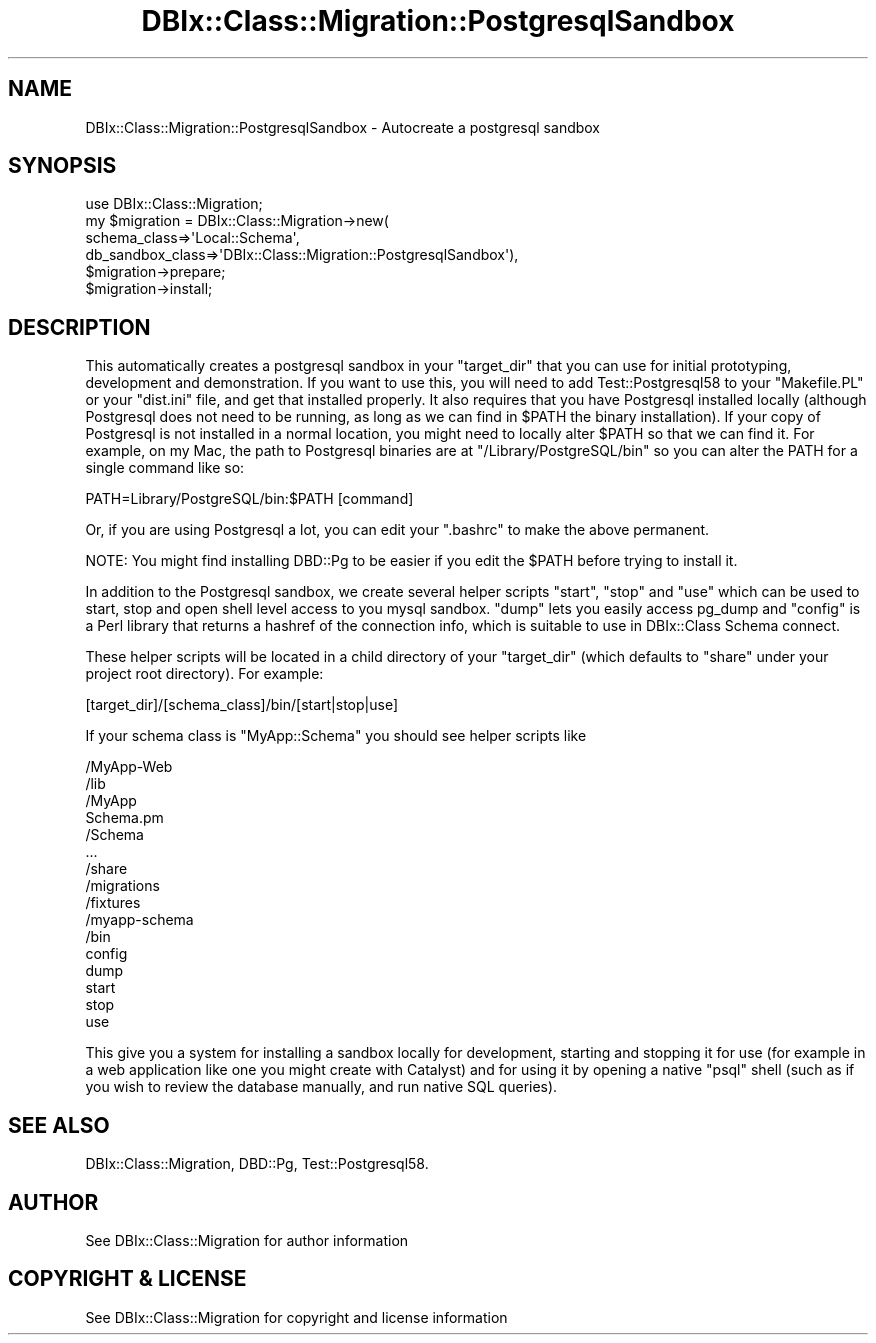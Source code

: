 .\" -*- mode: troff; coding: utf-8 -*-
.\" Automatically generated by Pod::Man 5.01 (Pod::Simple 3.43)
.\"
.\" Standard preamble:
.\" ========================================================================
.de Sp \" Vertical space (when we can't use .PP)
.if t .sp .5v
.if n .sp
..
.de Vb \" Begin verbatim text
.ft CW
.nf
.ne \\$1
..
.de Ve \" End verbatim text
.ft R
.fi
..
.\" \*(C` and \*(C' are quotes in nroff, nothing in troff, for use with C<>.
.ie n \{\
.    ds C` ""
.    ds C' ""
'br\}
.el\{\
.    ds C`
.    ds C'
'br\}
.\"
.\" Escape single quotes in literal strings from groff's Unicode transform.
.ie \n(.g .ds Aq \(aq
.el       .ds Aq '
.\"
.\" If the F register is >0, we'll generate index entries on stderr for
.\" titles (.TH), headers (.SH), subsections (.SS), items (.Ip), and index
.\" entries marked with X<> in POD.  Of course, you'll have to process the
.\" output yourself in some meaningful fashion.
.\"
.\" Avoid warning from groff about undefined register 'F'.
.de IX
..
.nr rF 0
.if \n(.g .if rF .nr rF 1
.if (\n(rF:(\n(.g==0)) \{\
.    if \nF \{\
.        de IX
.        tm Index:\\$1\t\\n%\t"\\$2"
..
.        if !\nF==2 \{\
.            nr % 0
.            nr F 2
.        \}
.    \}
.\}
.rr rF
.\" ========================================================================
.\"
.IX Title "DBIx::Class::Migration::PostgresqlSandbox 3pm"
.TH DBIx::Class::Migration::PostgresqlSandbox 3pm 2020-06-02 "perl v5.38.2" "User Contributed Perl Documentation"
.\" For nroff, turn off justification.  Always turn off hyphenation; it makes
.\" way too many mistakes in technical documents.
.if n .ad l
.nh
.SH NAME
DBIx::Class::Migration::PostgresqlSandbox \- Autocreate a postgresql sandbox
.SH SYNOPSIS
.IX Header "SYNOPSIS"
.Vb 1
\&    use DBIx::Class::Migration;
\&
\&    my $migration = DBIx::Class::Migration\->new(
\&      schema_class=>\*(AqLocal::Schema\*(Aq,
\&      db_sandbox_class=>\*(AqDBIx::Class::Migration::PostgresqlSandbox\*(Aq),
\&
\&    $migration\->prepare;
\&    $migration\->install;
.Ve
.SH DESCRIPTION
.IX Header "DESCRIPTION"
This automatically creates a postgresql sandbox in your \f(CW\*(C`target_dir\*(C'\fR that you can
use for initial prototyping, development and demonstration.  If you want to
use this, you will need to add Test::Postgresql58 to your \f(CW\*(C`Makefile.PL\*(C'\fR or your
\&\f(CW\*(C`dist.ini\*(C'\fR file, and get that installed properly.  It also requires that you
have Postgresql installed locally (although Postgresql does not need to be running, as
long as we can find in \f(CW$PATH\fR the binary installation).  If your copy of Postgresql
is not installed in a normal location, you might need to locally alter \f(CW$PATH\fR
so that we can find it. For example, on my Mac, the path to Postgresql binaries
are at \f(CW\*(C`/Library/PostgreSQL/bin\*(C'\fR so you can alter the PATH for a single command
like so:
.PP
.Vb 1
\&    PATH=Library/PostgreSQL/bin:$PATH [command]
.Ve
.PP
Or, if you are using Postgresql a lot, you can edit your \f(CW\*(C`.bashrc\*(C'\fR to make the
above permanent.
.PP
NOTE: You might find installing DBD::Pg to be easier if you edit the
\&\f(CW$PATH\fR before trying to install it.
.PP
In addition to the Postgresql sandbox, we create several helper scripts \f(CW\*(C`start\*(C'\fR,
\&\f(CW\*(C`stop\*(C'\fR and \f(CW\*(C`use\*(C'\fR which can be used to start, stop and open shell level access
to you mysql sandbox.  \f(CW\*(C`dump\*(C'\fR lets you easily access pg_dump and \f(CW\*(C`config\*(C'\fR is
a Perl library that returns a hashref of the connection info, which is suitable
to use in DBIx::Class Schema connect.
.PP
These helper scripts will be located in a child directory of your \f(CW\*(C`target_dir\*(C'\fR
(which defaults to \f(CW\*(C`share\*(C'\fR under your project root directory).  For example:
.PP
.Vb 1
\&    [target_dir]/[schema_class]/bin/[start|stop|use]
.Ve
.PP
If your schema class is \f(CW\*(C`MyApp::Schema\*(C'\fR you should see helper scripts like
.PP
.Vb 10
\&    /MyApp\-Web
\&      /lib
\&        /MyApp
\&          Schema.pm
\&          /Schema
\&            ...
\&      /share
\&        /migrations
\&        /fixtures
\&        /myapp\-schema
\&          /bin
\&            config
\&            dump
\&            start
\&            stop
\&            use
.Ve
.PP
This give you a system for installing a sandbox locally for development,
starting and stopping it for use (for example in a web application like one you
might create with Catalyst) and for using it by opening a native \f(CW\*(C`psql\*(C'\fR
shell (such as if you wish to review the database manually, and run native SQL
queries).
.SH "SEE ALSO"
.IX Header "SEE ALSO"
DBIx::Class::Migration, DBD::Pg, Test::Postgresql58.
.SH AUTHOR
.IX Header "AUTHOR"
See DBIx::Class::Migration for author information
.SH "COPYRIGHT & LICENSE"
.IX Header "COPYRIGHT & LICENSE"
See DBIx::Class::Migration for copyright and license information
